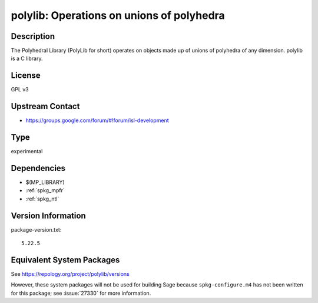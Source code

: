 .. _spkg_polylib:

polylib: Operations on unions of polyhedra
========================================================

Description
-----------

The Polyhedral Library (PolyLib for short) operates on objects made up
of unions of polyhedra of any dimension. polylib is a C library.

License
-------

GPL v3


Upstream Contact
----------------

-  https://groups.google.com/forum/#!forum/isl-development


Type
----

experimental

Dependencies
------------

- $(MP_LIBRARY)
- :ref:`spkg_mpfr`
- :ref:`spkg_ntl`

Version Information
-------------------

package-version.txt::

    5.22.5


Equivalent System Packages
--------------------------

.. tab:: MacPorts

   .. CODE-BLOCK:: bash

       $ sudo port install polylib 


.. tab:: openSUSE

   .. CODE-BLOCK:: bash

       $ sudo zypper install polylib pkgconfig\(polylibgmp\) 



See https://repology.org/project/polylib/versions

However, these system packages will not be used for building Sage
because ``spkg-configure.m4`` has not been written for this package;
see :issue:`27330` for more information.

